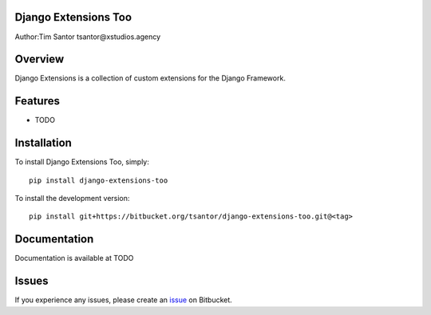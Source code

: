 Django Extensions Too
=====================

Author:Tim Santor tsantor@xstudios.agency

Overview
========

Django Extensions is a collection of custom extensions for the Django
Framework.

Features
========

-  TODO

Installation
============

To install Django Extensions Too, simply:

::

    pip install django-extensions-too

To install the development version:

::

    pip install git+https://bitbucket.org/tsantor/django-extensions-too.git@<tag>

Documentation
=============

Documentation is available at TODO

Issues
======

If you experience any issues, please create an
`issue <https://bitbucket.org/tsantor/django-extensions-too/issues>`__
on Bitbucket.
